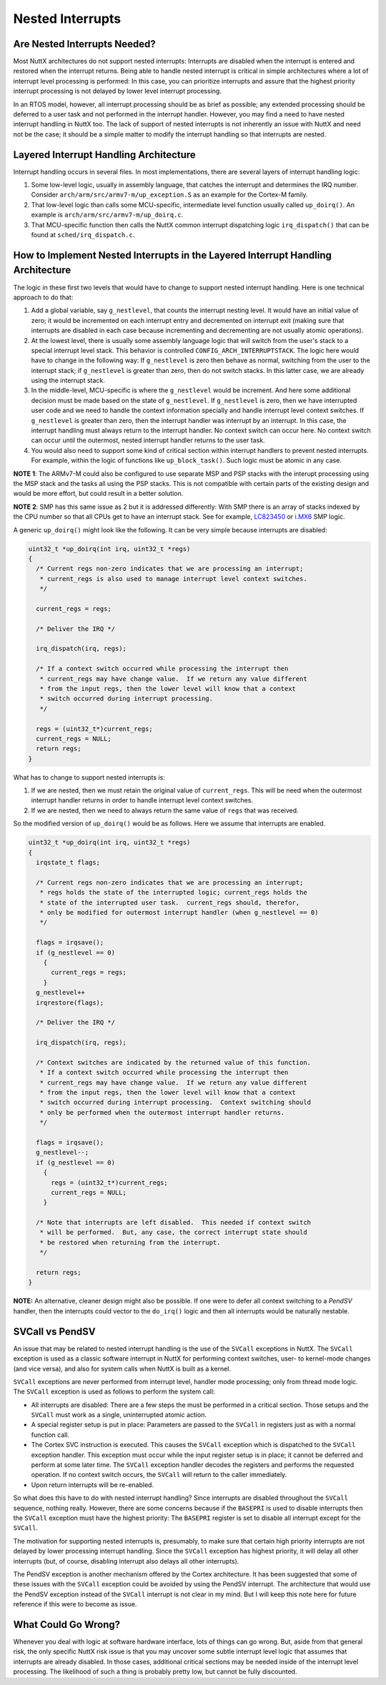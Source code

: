 =================
Nested Interrupts
=================

Are Nested Interrupts Needed?
=============================

Most NuttX architectures do not support nested interrupts: Interrupts
are disabled when the interrupt is entered and restored when the
interrupt returns. Being able to handle nested interrupt is critical in
simple architectures where a lot of interrupt level processing is
performed: In this case, you can prioritize interrupts and assure that
the highest priority interrupt processing is not delayed by lower level
interrupt processing.

In an RTOS model, however, all interrupt processing should be as brief
as possible; any extended processing should be deferred to a user task
and not performed in the interrupt handler. However, you may find a need
to have nested interrupt handling in NuttX too. The lack of support of
nested interrupts is not inherently an issue with NuttX and need not be
the case; it should be a simple matter to modify the interrupt handling
so that interrupts are nested.

Layered Interrupt Handling Architecture
=======================================

Interrupt handling occurs in several files. In most implementations,
there are several layers of interrupt handling logic:

#. Some low-level logic, usually in assembly language, that catches the
   interrupt and determines the IRQ number. Consider
   ``arch/arm/src/armv7-m/up_exception.S`` as an example for the
   Cortex-M family.

#. That low-level logic than calls some MCU-specific, intermediate level
   function usually called ``up_doirq()``. An example is
   ``arch/arm/src/armv7-m/up_doirq.c``.

#. That MCU-specific function then calls the NuttX common interrupt
   dispatching logic ``irq_dispatch()`` that can be found at
   ``sched/irq_dispatch.c``.

How to Implement Nested Interrupts in the Layered Interrupt Handling Architecture
=================================================================================

The logic in these first two levels that would have to change to support
nested interrupt handling. Here is one technical approach to do that:

#. Add a global variable, say ``g_nestlevel``, that counts the interrupt
   nesting level. It would have an initial value of zero; it would be
   incremented on each interrupt entry and decremented on interrupt exit
   (making sure that interrupts are disabled in each case because
   incrementing and decrementing are not usually atomic operations).

#. At the lowest level, there is usually some assembly language logic
   that will switch from the user's stack to a special interrupt level
   stack. This behavior is controlled ``CONFIG_ARCH_INTERRUPTSTACK``.
   The logic here would have to change in the following way: If
   ``g_nestlevel`` is zero then behave as normal, switching from the
   user to the interrupt stack; if ``g_nestlevel`` is greater than zero,
   then do not switch stacks. In this latter case, we are already using
   the interrupt stack.

#. In the middle-level, MCU-specific is where the ``g_nestlevel`` would
   be increment. And here some additional decision must be made based on
   the state of ``g_nestlevel``. If ``g_nestlevel`` is zero, then we
   have interrupted user code and we need to handle the context
   information specially and handle interrupt level context switches. If
   ``g_nestlevel`` is greater than zero, then the interrupt handler was
   interrupt by an interrupt. In this case, the interrupt handling must
   always return to the interrupt handler. No context switch can occur
   here. No context switch can occur until the outermost, nested
   interrupt handler returns to the user task.

#. You would also need to support some kind of critical section within
   interrupt handlers to prevent nested interrupts. For example, within
   the logic of functions like ``up_block_task()``. Such logic must be
   atomic in any case.

**NOTE 1**: The ARMv7-M could also be configured to use separate MSP and
PSP stacks with the interupt processing using the MSP stack and the
tasks all using the PSP stacks. This is not compatible with certain
parts of the existing design and would be more effort, but could result
in a better solution.

**NOTE 2**: SMP has this same issue as 2 but it is addressed
differently: With SMP there is an array of stacks indexed by the CPU
number so that all CPUs get to have an interrupt stack. See for
example,
`LC823450 <https://bitbucket.org/nuttx/nuttx/src/ca4ef377fb789ddc3e70979b28acb6730ff6a98c/arch/arm/src/lc823450/chip.h>`_
or
`i.MX6 <https://bitbucket.org/nuttx/nuttx/src/ca4ef377fb789ddc3e70979b28acb6730ff6a98c/arch/arm/src/imx6/chip.h>`_
SMP logic.

A generic ``up_doirq()`` might look like the following. It can be very
simple because interrupts are disabled:

.. code-block:: c

  uint32_t *up_doirq(int irq, uint32_t *regs)
  {
    /* Current regs non-zero indicates that we are processing an interrupt;
     * current_regs is also used to manage interrupt level context switches.
     */
   
    current_regs = regs;
   
    /* Deliver the IRQ */
   
    irq_dispatch(irq, regs);
   
    /* If a context switch occurred while processing the interrupt then
     * current_regs may have change value.  If we return any value different
     * from the input regs, then the lower level will know that a context
     * switch occurred during interrupt processing.
     */
   
    regs = (uint32_t*)current_regs;
    current_regs = NULL;
    return regs;
  }

What has to change to support nested interrupts is:

#. If we are nested, then we must retain the original value of
   ``current_regs``. This will be need when the outermost interrupt
   handler returns in order to handle interrupt level context switches.

#. If we are nested, then we need to always return the same value of
   ``regs`` that was received.

So the modified version of ``up_doirq()`` would be as follows. Here we
assume that interrupts are enabled.

.. code-block:: c

  uint32_t *up_doirq(int irq, uint32_t *regs)
  {
    irqstate_t flags;
   
    /* Current regs non-zero indicates that we are processing an interrupt;
     * regs holds the state of the interrupted logic; current_regs holds the
     * state of the interrupted user task.  current_regs should, therefor,
     * only be modified for outermost interrupt handler (when g_nestlevel == 0)
     */
   
    flags = irqsave();
    if (g_nestlevel == 0)
      {
        current_regs = regs;
      }
    g_nestlevel++
    irqrestore(flags);
   
    /* Deliver the IRQ */
   
    irq_dispatch(irq, regs);
   
    /* Context switches are indicated by the returned value of this function.
     * If a context switch occurred while processing the interrupt then
     * current_regs may have change value.  If we return any value different
     * from the input regs, then the lower level will know that a context
     * switch occurred during interrupt processing.  Context switching should
     * only be performed when the outermost interrupt handler returns.
     */
   
    flags = irqsave();
    g_nestlevel--;
    if (g_nestlevel == 0)
      {
        regs = (uint32_t*)current_regs;
        current_regs = NULL;
      }
   
    /* Note that interrupts are left disabled.  This needed if context switch
     * will be performed.  But, any case, the correct interrupt state should
     * be restored when returning from the interrupt.
     */
   
    return regs;
  }

**NOTE:** An alternative, cleaner design might also be possible. If one
were to defer all context switching to a *PendSV* handler, then the
interrupts could vector to the ``do_irq()`` logic and then all
interrupts would be naturally nestable.

SVCall vs PendSV
================

An issue that may be related to nested interrupt handling is the use of
the ``SVCall`` exceptions in NuttX. The ``SVCall`` exception is used as
a classic software interrupt in NuttX for performing context switches,
user- to kernel-mode changes (and vice versa), and also for system calls
when NuttX is built as a kernel.

``SVCall`` exceptions are never performed from interrupt level, handler
mode processing; only from thread mode logic. The ``SVCall`` exception
is used as follows to perform the system call:

* All interrupts are disabled: There are a few steps the must be
  performed in a critical section. Those setups and the ``SVCall`` must
  work as a single, uninterrupted atomic action.

* A special register setup is put in place: Parameters are passed to the
  ``SVCall`` in registers just as with a normal function call.

* The Cortex SVC instruction is executed. This causes the ``SVCall``
  exception which is dispatched to the ``SVCall`` exception handler.
  This exception must occur while the input register setup is in place;
  it cannot be deferred and perform at some later time. The ``SVCall``
  exception handler decodes the registers and performs the requested
  operation. If no context switch occurs, the ``SVCall`` will return to
  the caller immediately.

* Upon return interrupts will be re-enabled.

So what does this have to do with nested interrupt handling? Since
interrupts are disabled throughout the ``SVCall`` sequence, nothing
really. However, there are some concerns because if the ``BASEPRI`` is
used to disable interrupts then the ``SVCall`` exception must have the
highest priority: The ``BASEPRI`` register is set to disable all
interrupt except for the ``SVCall``.

The motivation for supporting nested interrupts is, presumably, to make
sure that certain high priority interrupts are not delayed by lower
processing interrupt handling. Since the ``SVCall`` exception has
highest priority, it will delay all other interrupts (but, of course,
disabling interrupt also delays all other interrupts).

The PendSV exception is another mechanism offered by the Cortex
architecture. It has been suggested that some of these issues with the
``SVCall`` exception could be avoided by using the PendSV interrupt. The
architecture that would use the PendSV exception instead of the
``SVCall`` interrupt is not clear in my mind. But I will keep this note
here for future reference if this were to become as issue.

What Could Go Wrong?
====================

Whenever you deal with logic at software hardware interface, lots of
things can go wrong. But, aside from that general risk, the only
specific NuttX risk issue is that you may uncover some subtle interrupt
level logic that assumes that interrupts are already disabled. In those
cases, additional critical sections may be needed inside of the
interrupt level processing. The likelihood of such a thing is probably
pretty low, but cannot be fully discounted.
